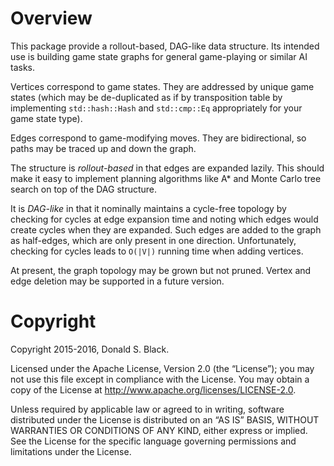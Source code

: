 * Overview

This package provide a rollout-based, DAG-like data structure. Its intended use
is building game state graphs for general game-playing or similar AI
tasks.

Vertices correspond to game states. They are addressed by unique game states
(which may be de-duplicated as if by transposition table by implementing
=std::hash::Hash= and =std::cmp::Eq= appropriately for your game state type).

Edges correspond to game-modifying moves. They are bidirectional, so paths may
be traced up and down the graph.

The structure is /rollout-based/ in that edges are expanded lazily. This should
make it easy to implement planning algorithms like A* and Monte Carlo tree
search on top of the DAG structure.

It is /DAG-like/ in that it nominally maintains a cycle-free topology by
checking for cycles at edge expansion time and noting which edges would create
cycles when they are expanded. Such edges are added to the graph as half-edges,
which are only present in one direction. Unfortunately, checking for cycles
leads to =O(|V|)= running time when adding vertices.

At present, the graph topology may be grown but not pruned. Vertex and edge
deletion may be supported in a future version.

* Copyright

Copyright 2015-2016, Donald S. Black.

Licensed under the Apache License, Version 2.0 (the “License”); you may not use
this file except in compliance with the License. You may obtain a copy of the
License at http://www.apache.org/licenses/LICENSE-2.0.

Unless required by applicable law or agreed to in writing, software distributed
under the License is distributed on an “AS IS” BASIS, WITHOUT WARRANTIES OR
CONDITIONS OF ANY KIND, either express or implied. See the License for the
specific language governing permissions and limitations under the License.
